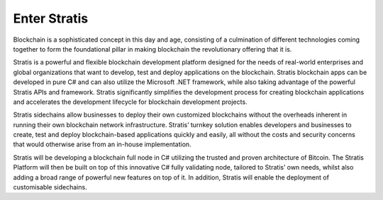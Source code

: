 ************************
Enter Stratis
************************

Blockchain is a sophisticated concept in this day and age, consisting of a culmination of different technologies coming together to form the foundational pillar in making blockchain the revolutionary offering that it is.

Stratis is a powerful and flexible blockchain development platform designed for the needs of real-world enterprises and global organizations that want to develop, test and deploy applications on the blockchain. Stratis blockchain apps can be developed in pure C# and can also utilize the Microsoft .NET framework, while also taking advantage of the powerful Stratis APIs and framework. Stratis significantly simplifies the development process for creating blockchain applications and accelerates the development lifecycle for blockchain development projects.

Stratis sidechains allow businesses to deploy their own customized blockchains without the overheads inherent in running their own blockchain network infrastructure. Stratis’ turnkey solution enables developers and businesses to create, test and deploy blockchain-based applications quickly and easily, all without the costs and security concerns that would otherwise arise from an in-house implementation.

Stratis will be developing a blockchain full node in C# utilizing the trusted and proven architecture of Bitcoin. The Stratis Platform will then be built on top of this innovative C# fully validating node, tailored to Stratis’ own needs, whilst also adding a broad range of powerful new features on top of it. In addition, Stratis will enable the deployment of customisable sidechains.
